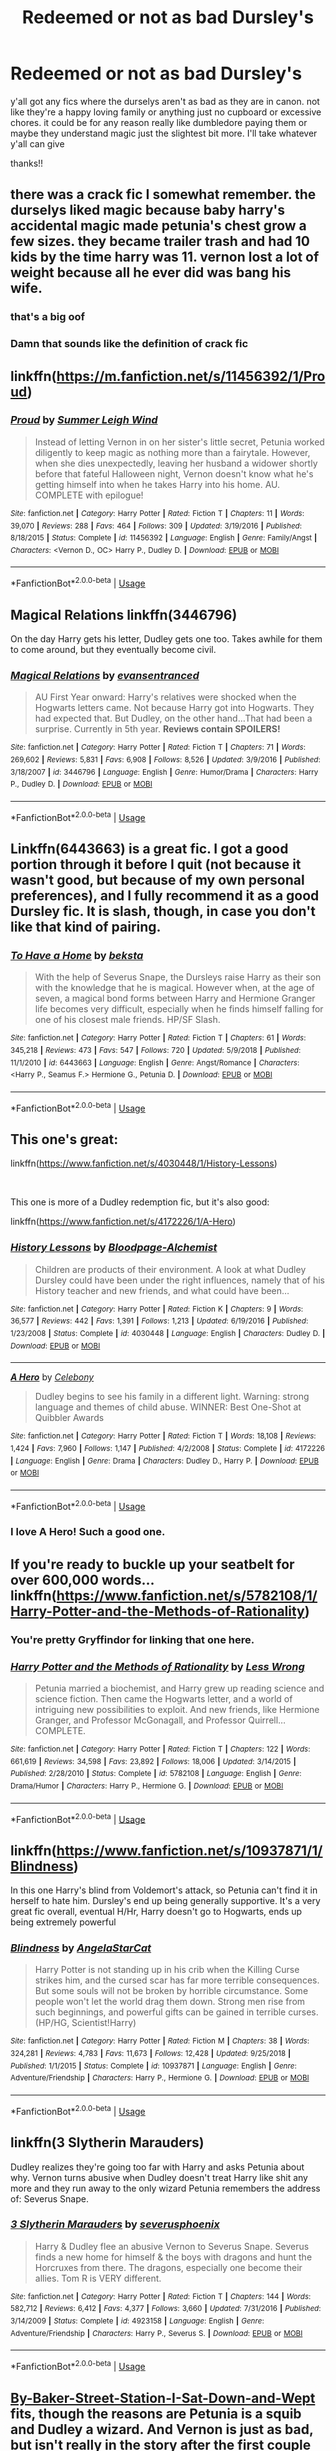 #+TITLE: Redeemed or not as bad Dursley's

* Redeemed or not as bad Dursley's
:PROPERTIES:
:Author: Daemon-Blackbrier
:Score: 8
:DateUnix: 1549933413.0
:DateShort: 2019-Feb-12
:FlairText: Request
:END:
y'all got any fics where the durselys aren't as bad as they are in canon. not like they're a happy loving family or anything just no cupboard or excessive chores. it could be for any reason really like dumbledore paying them or maybe they understand magic just the slightest bit more. I'll take whatever y'all can give

thanks!!


** there was a crack fic I somewhat remember. the durselys liked magic because baby harry's accidental magic made petunia's chest grow a few sizes. they became trailer trash and had 10 kids by the time harry was 11. vernon lost a lot of weight because all he ever did was bang his wife.
:PROPERTIES:
:Author: ForumWarrior
:Score: 12
:DateUnix: 1549933933.0
:DateShort: 2019-Feb-12
:END:

*** that's a big oof
:PROPERTIES:
:Author: Daemon-Blackbrier
:Score: 15
:DateUnix: 1549933987.0
:DateShort: 2019-Feb-12
:END:


*** Damn that sounds like the definition of crack fic
:PROPERTIES:
:Author: IntenseGenius
:Score: 5
:DateUnix: 1549975640.0
:DateShort: 2019-Feb-12
:END:


** linkffn([[https://m.fanfiction.net/s/11456392/1/Proud]])
:PROPERTIES:
:Author: natus92
:Score: 6
:DateUnix: 1549936045.0
:DateShort: 2019-Feb-12
:END:

*** [[https://www.fanfiction.net/s/11456392/1/][*/Proud/*]] by [[https://www.fanfiction.net/u/2412600/Summer-Leigh-Wind][/Summer Leigh Wind/]]

#+begin_quote
  Instead of letting Vernon in on her sister's little secret, Petunia worked diligently to keep magic as nothing more than a fairytale. However, when she dies unexpectedly, leaving her husband a widower shortly before that fateful Halloween night, Vernon doesn't know what he's getting himself into when he takes Harry into his home. AU. COMPLETE with epilogue!
#+end_quote

^{/Site/:} ^{fanfiction.net} ^{*|*} ^{/Category/:} ^{Harry} ^{Potter} ^{*|*} ^{/Rated/:} ^{Fiction} ^{T} ^{*|*} ^{/Chapters/:} ^{11} ^{*|*} ^{/Words/:} ^{39,070} ^{*|*} ^{/Reviews/:} ^{288} ^{*|*} ^{/Favs/:} ^{464} ^{*|*} ^{/Follows/:} ^{309} ^{*|*} ^{/Updated/:} ^{3/19/2016} ^{*|*} ^{/Published/:} ^{8/18/2015} ^{*|*} ^{/Status/:} ^{Complete} ^{*|*} ^{/id/:} ^{11456392} ^{*|*} ^{/Language/:} ^{English} ^{*|*} ^{/Genre/:} ^{Family/Angst} ^{*|*} ^{/Characters/:} ^{<Vernon} ^{D.,} ^{OC>} ^{Harry} ^{P.,} ^{Dudley} ^{D.} ^{*|*} ^{/Download/:} ^{[[http://www.ff2ebook.com/old/ffn-bot/index.php?id=11456392&source=ff&filetype=epub][EPUB]]} ^{or} ^{[[http://www.ff2ebook.com/old/ffn-bot/index.php?id=11456392&source=ff&filetype=mobi][MOBI]]}

--------------

*FanfictionBot*^{2.0.0-beta} | [[https://github.com/tusing/reddit-ffn-bot/wiki/Usage][Usage]]
:PROPERTIES:
:Author: FanfictionBot
:Score: 3
:DateUnix: 1549936068.0
:DateShort: 2019-Feb-12
:END:


** Magical Relations linkffn(3446796)

On the day Harry gets his letter, Dudley gets one too. Takes awhile for them to come around, but they eventually become civil.
:PROPERTIES:
:Author: streakermaximus
:Score: 3
:DateUnix: 1549953015.0
:DateShort: 2019-Feb-12
:END:

*** [[https://www.fanfiction.net/s/3446796/1/][*/Magical Relations/*]] by [[https://www.fanfiction.net/u/651163/evansentranced][/evansentranced/]]

#+begin_quote
  AU First Year onward: Harry's relatives were shocked when the Hogwarts letters came. Not because Harry got into Hogwarts. They had expected that. But Dudley, on the other hand...That had been a surprise. Currently in 5th year. *Reviews contain SPOILERS!*
#+end_quote

^{/Site/:} ^{fanfiction.net} ^{*|*} ^{/Category/:} ^{Harry} ^{Potter} ^{*|*} ^{/Rated/:} ^{Fiction} ^{T} ^{*|*} ^{/Chapters/:} ^{71} ^{*|*} ^{/Words/:} ^{269,602} ^{*|*} ^{/Reviews/:} ^{5,831} ^{*|*} ^{/Favs/:} ^{6,908} ^{*|*} ^{/Follows/:} ^{8,526} ^{*|*} ^{/Updated/:} ^{3/9/2016} ^{*|*} ^{/Published/:} ^{3/18/2007} ^{*|*} ^{/id/:} ^{3446796} ^{*|*} ^{/Language/:} ^{English} ^{*|*} ^{/Genre/:} ^{Humor/Drama} ^{*|*} ^{/Characters/:} ^{Harry} ^{P.,} ^{Dudley} ^{D.} ^{*|*} ^{/Download/:} ^{[[http://www.ff2ebook.com/old/ffn-bot/index.php?id=3446796&source=ff&filetype=epub][EPUB]]} ^{or} ^{[[http://www.ff2ebook.com/old/ffn-bot/index.php?id=3446796&source=ff&filetype=mobi][MOBI]]}

--------------

*FanfictionBot*^{2.0.0-beta} | [[https://github.com/tusing/reddit-ffn-bot/wiki/Usage][Usage]]
:PROPERTIES:
:Author: FanfictionBot
:Score: 1
:DateUnix: 1549953028.0
:DateShort: 2019-Feb-12
:END:


** Linkffn(6443663) is a great fic. I got a good portion through it before I quit (not because it wasn't good, but because of my own personal preferences), and I fully recommend it as a good Dursley fic. It is slash, though, in case you don't like that kind of pairing.
:PROPERTIES:
:Author: kayjayme813
:Score: 2
:DateUnix: 1549939249.0
:DateShort: 2019-Feb-12
:END:

*** [[https://www.fanfiction.net/s/6443663/1/][*/To Have a Home/*]] by [[https://www.fanfiction.net/u/1834736/beksta][/beksta/]]

#+begin_quote
  With the help of Severus Snape, the Dursleys raise Harry as their son with the knowledge that he is magical. However when, at the age of seven, a magical bond forms between Harry and Hermione Granger life becomes very difficult, especially when he finds himself falling for one of his closest male friends. HP/SF Slash.
#+end_quote

^{/Site/:} ^{fanfiction.net} ^{*|*} ^{/Category/:} ^{Harry} ^{Potter} ^{*|*} ^{/Rated/:} ^{Fiction} ^{T} ^{*|*} ^{/Chapters/:} ^{61} ^{*|*} ^{/Words/:} ^{345,218} ^{*|*} ^{/Reviews/:} ^{473} ^{*|*} ^{/Favs/:} ^{547} ^{*|*} ^{/Follows/:} ^{720} ^{*|*} ^{/Updated/:} ^{5/9/2018} ^{*|*} ^{/Published/:} ^{11/1/2010} ^{*|*} ^{/id/:} ^{6443663} ^{*|*} ^{/Language/:} ^{English} ^{*|*} ^{/Genre/:} ^{Angst/Romance} ^{*|*} ^{/Characters/:} ^{<Harry} ^{P.,} ^{Seamus} ^{F.>} ^{Hermione} ^{G.,} ^{Petunia} ^{D.} ^{*|*} ^{/Download/:} ^{[[http://www.ff2ebook.com/old/ffn-bot/index.php?id=6443663&source=ff&filetype=epub][EPUB]]} ^{or} ^{[[http://www.ff2ebook.com/old/ffn-bot/index.php?id=6443663&source=ff&filetype=mobi][MOBI]]}

--------------

*FanfictionBot*^{2.0.0-beta} | [[https://github.com/tusing/reddit-ffn-bot/wiki/Usage][Usage]]
:PROPERTIES:
:Author: FanfictionBot
:Score: 1
:DateUnix: 1549939264.0
:DateShort: 2019-Feb-12
:END:


** This one's great:

linkffn([[https://www.fanfiction.net/s/4030448/1/History-Lessons]])

​

This one is more of a Dudley redemption fic, but it's also good:

linkffn([[https://www.fanfiction.net/s/4172226/1/A-Hero]])
:PROPERTIES:
:Author: anagramqueen
:Score: 2
:DateUnix: 1549943612.0
:DateShort: 2019-Feb-12
:END:

*** [[https://www.fanfiction.net/s/4030448/1/][*/History Lessons/*]] by [[https://www.fanfiction.net/u/965157/Bloodpage-Alchemist][/Bloodpage-Alchemist/]]

#+begin_quote
  Children are products of their environment. A look at what Dudley Dursley could have been under the right influences, namely that of his History teacher and new friends, and what could have been...
#+end_quote

^{/Site/:} ^{fanfiction.net} ^{*|*} ^{/Category/:} ^{Harry} ^{Potter} ^{*|*} ^{/Rated/:} ^{Fiction} ^{K} ^{*|*} ^{/Chapters/:} ^{9} ^{*|*} ^{/Words/:} ^{36,577} ^{*|*} ^{/Reviews/:} ^{442} ^{*|*} ^{/Favs/:} ^{1,391} ^{*|*} ^{/Follows/:} ^{1,213} ^{*|*} ^{/Updated/:} ^{6/19/2016} ^{*|*} ^{/Published/:} ^{1/23/2008} ^{*|*} ^{/Status/:} ^{Complete} ^{*|*} ^{/id/:} ^{4030448} ^{*|*} ^{/Language/:} ^{English} ^{*|*} ^{/Characters/:} ^{Dudley} ^{D.} ^{*|*} ^{/Download/:} ^{[[http://www.ff2ebook.com/old/ffn-bot/index.php?id=4030448&source=ff&filetype=epub][EPUB]]} ^{or} ^{[[http://www.ff2ebook.com/old/ffn-bot/index.php?id=4030448&source=ff&filetype=mobi][MOBI]]}

--------------

[[https://www.fanfiction.net/s/4172226/1/][*/A Hero/*]] by [[https://www.fanfiction.net/u/406888/Celebony][/Celebony/]]

#+begin_quote
  Dudley begins to see his family in a different light. Warning: strong language and themes of child abuse. WINNER: Best One-Shot at Quibbler Awards
#+end_quote

^{/Site/:} ^{fanfiction.net} ^{*|*} ^{/Category/:} ^{Harry} ^{Potter} ^{*|*} ^{/Rated/:} ^{Fiction} ^{T} ^{*|*} ^{/Words/:} ^{18,108} ^{*|*} ^{/Reviews/:} ^{1,424} ^{*|*} ^{/Favs/:} ^{7,960} ^{*|*} ^{/Follows/:} ^{1,147} ^{*|*} ^{/Published/:} ^{4/2/2008} ^{*|*} ^{/Status/:} ^{Complete} ^{*|*} ^{/id/:} ^{4172226} ^{*|*} ^{/Language/:} ^{English} ^{*|*} ^{/Genre/:} ^{Drama} ^{*|*} ^{/Characters/:} ^{Dudley} ^{D.,} ^{Harry} ^{P.} ^{*|*} ^{/Download/:} ^{[[http://www.ff2ebook.com/old/ffn-bot/index.php?id=4172226&source=ff&filetype=epub][EPUB]]} ^{or} ^{[[http://www.ff2ebook.com/old/ffn-bot/index.php?id=4172226&source=ff&filetype=mobi][MOBI]]}

--------------

*FanfictionBot*^{2.0.0-beta} | [[https://github.com/tusing/reddit-ffn-bot/wiki/Usage][Usage]]
:PROPERTIES:
:Author: FanfictionBot
:Score: 3
:DateUnix: 1549943641.0
:DateShort: 2019-Feb-12
:END:


*** I love A Hero! Such a good one.
:PROPERTIES:
:Author: daleksarecoming
:Score: 3
:DateUnix: 1549944834.0
:DateShort: 2019-Feb-12
:END:


** If you're ready to buckle up your seatbelt for over 600,000 words... linkffn([[https://www.fanfiction.net/s/5782108/1/Harry-Potter-and-the-Methods-of-Rationality]])
:PROPERTIES:
:Author: daleksarecoming
:Score: 2
:DateUnix: 1549944901.0
:DateShort: 2019-Feb-12
:END:

*** You're pretty Gryffindor for linking that one here.
:PROPERTIES:
:Author: 15_Redstones
:Score: 2
:DateUnix: 1549991767.0
:DateShort: 2019-Feb-12
:END:


*** [[https://www.fanfiction.net/s/5782108/1/][*/Harry Potter and the Methods of Rationality/*]] by [[https://www.fanfiction.net/u/2269863/Less-Wrong][/Less Wrong/]]

#+begin_quote
  Petunia married a biochemist, and Harry grew up reading science and science fiction. Then came the Hogwarts letter, and a world of intriguing new possibilities to exploit. And new friends, like Hermione Granger, and Professor McGonagall, and Professor Quirrell... COMPLETE.
#+end_quote

^{/Site/:} ^{fanfiction.net} ^{*|*} ^{/Category/:} ^{Harry} ^{Potter} ^{*|*} ^{/Rated/:} ^{Fiction} ^{T} ^{*|*} ^{/Chapters/:} ^{122} ^{*|*} ^{/Words/:} ^{661,619} ^{*|*} ^{/Reviews/:} ^{34,598} ^{*|*} ^{/Favs/:} ^{23,892} ^{*|*} ^{/Follows/:} ^{18,006} ^{*|*} ^{/Updated/:} ^{3/14/2015} ^{*|*} ^{/Published/:} ^{2/28/2010} ^{*|*} ^{/Status/:} ^{Complete} ^{*|*} ^{/id/:} ^{5782108} ^{*|*} ^{/Language/:} ^{English} ^{*|*} ^{/Genre/:} ^{Drama/Humor} ^{*|*} ^{/Characters/:} ^{Harry} ^{P.,} ^{Hermione} ^{G.} ^{*|*} ^{/Download/:} ^{[[http://www.ff2ebook.com/old/ffn-bot/index.php?id=5782108&source=ff&filetype=epub][EPUB]]} ^{or} ^{[[http://www.ff2ebook.com/old/ffn-bot/index.php?id=5782108&source=ff&filetype=mobi][MOBI]]}

--------------

*FanfictionBot*^{2.0.0-beta} | [[https://github.com/tusing/reddit-ffn-bot/wiki/Usage][Usage]]
:PROPERTIES:
:Author: FanfictionBot
:Score: 1
:DateUnix: 1549944911.0
:DateShort: 2019-Feb-12
:END:


** linkffn([[https://www.fanfiction.net/s/10937871/1/Blindness]])

In this one Harry's blind from Voldemort's attack, so Petunia can't find it in herself to hate him. Dursley's end up being generally supportive. It's a very great fic overall, eventual H/Hr, Harry doesn't go to Hogwarts, ends up being extremely powerful
:PROPERTIES:
:Author: neophyte_DQT
:Score: 2
:DateUnix: 1549957955.0
:DateShort: 2019-Feb-12
:END:

*** [[https://www.fanfiction.net/s/10937871/1/][*/Blindness/*]] by [[https://www.fanfiction.net/u/717542/AngelaStarCat][/AngelaStarCat/]]

#+begin_quote
  Harry Potter is not standing up in his crib when the Killing Curse strikes him, and the cursed scar has far more terrible consequences. But some souls will not be broken by horrible circumstance. Some people won't let the world drag them down. Strong men rise from such beginnings, and powerful gifts can be gained in terrible curses. (HP/HG, Scientist!Harry)
#+end_quote

^{/Site/:} ^{fanfiction.net} ^{*|*} ^{/Category/:} ^{Harry} ^{Potter} ^{*|*} ^{/Rated/:} ^{Fiction} ^{M} ^{*|*} ^{/Chapters/:} ^{38} ^{*|*} ^{/Words/:} ^{324,281} ^{*|*} ^{/Reviews/:} ^{4,783} ^{*|*} ^{/Favs/:} ^{11,673} ^{*|*} ^{/Follows/:} ^{12,428} ^{*|*} ^{/Updated/:} ^{9/25/2018} ^{*|*} ^{/Published/:} ^{1/1/2015} ^{*|*} ^{/Status/:} ^{Complete} ^{*|*} ^{/id/:} ^{10937871} ^{*|*} ^{/Language/:} ^{English} ^{*|*} ^{/Genre/:} ^{Adventure/Friendship} ^{*|*} ^{/Characters/:} ^{Harry} ^{P.,} ^{Hermione} ^{G.} ^{*|*} ^{/Download/:} ^{[[http://www.ff2ebook.com/old/ffn-bot/index.php?id=10937871&source=ff&filetype=epub][EPUB]]} ^{or} ^{[[http://www.ff2ebook.com/old/ffn-bot/index.php?id=10937871&source=ff&filetype=mobi][MOBI]]}

--------------

*FanfictionBot*^{2.0.0-beta} | [[https://github.com/tusing/reddit-ffn-bot/wiki/Usage][Usage]]
:PROPERTIES:
:Author: FanfictionBot
:Score: 1
:DateUnix: 1549957965.0
:DateShort: 2019-Feb-12
:END:


** linkffn(3 Slytherin Marauders)

Dudley realizes they're going too far with Harry and asks Petunia about why. Vernon turns abusive when Dudley doesn't treat Harry like shit any more and they run away to the only wizard Petunia remembers the address of: Severus Snape.
:PROPERTIES:
:Author: 15_Redstones
:Score: 2
:DateUnix: 1549991899.0
:DateShort: 2019-Feb-12
:END:

*** [[https://www.fanfiction.net/s/4923158/1/][*/3 Slytherin Marauders/*]] by [[https://www.fanfiction.net/u/714311/severusphoenix][/severusphoenix/]]

#+begin_quote
  Harry & Dudley flee an abusive Vernon to Severus Snape. Severus finds a new home for himself & the boys with dragons and hunt the Horcruxes from there. The dragons, especially one become their allies. Tom R is VERY different.
#+end_quote

^{/Site/:} ^{fanfiction.net} ^{*|*} ^{/Category/:} ^{Harry} ^{Potter} ^{*|*} ^{/Rated/:} ^{Fiction} ^{T} ^{*|*} ^{/Chapters/:} ^{144} ^{*|*} ^{/Words/:} ^{582,712} ^{*|*} ^{/Reviews/:} ^{6,412} ^{*|*} ^{/Favs/:} ^{4,377} ^{*|*} ^{/Follows/:} ^{3,660} ^{*|*} ^{/Updated/:} ^{7/31/2016} ^{*|*} ^{/Published/:} ^{3/14/2009} ^{*|*} ^{/Status/:} ^{Complete} ^{*|*} ^{/id/:} ^{4923158} ^{*|*} ^{/Language/:} ^{English} ^{*|*} ^{/Genre/:} ^{Adventure/Friendship} ^{*|*} ^{/Characters/:} ^{Harry} ^{P.,} ^{Severus} ^{S.} ^{*|*} ^{/Download/:} ^{[[http://www.ff2ebook.com/old/ffn-bot/index.php?id=4923158&source=ff&filetype=epub][EPUB]]} ^{or} ^{[[http://www.ff2ebook.com/old/ffn-bot/index.php?id=4923158&source=ff&filetype=mobi][MOBI]]}

--------------

*FanfictionBot*^{2.0.0-beta} | [[https://github.com/tusing/reddit-ffn-bot/wiki/Usage][Usage]]
:PROPERTIES:
:Author: FanfictionBot
:Score: 1
:DateUnix: 1549991929.0
:DateShort: 2019-Feb-12
:END:


** [[https://www.fanfiction.net/s/8864658/1/By-Baker-Street-Station-I-Sat-Down-and-Wept][By-Baker-Street-Station-I-Sat-Down-and-Wept]] fits, though the reasons are Petunia is a squib and Dudley a wizard. And Vernon is just as bad, but isn't really in the story after the first couple of chapters.

linkffn(8864658)
:PROPERTIES:
:Author: prism1234
:Score: 1
:DateUnix: 1550040786.0
:DateShort: 2019-Feb-13
:END:

*** [[https://www.fanfiction.net/s/8864658/1/][*/By Baker Street Station, I Sat Down and Wept/*]] by [[https://www.fanfiction.net/u/165664/Deco][/Deco/]]

#+begin_quote
  Petunia Dursley has trouble: she's lost her family, she's going crazy, she can do magic (but not always), her suitors are a mixed bag (operative word) & people keep trying to take her children away from her. They should be very afraid. (Not only a) Double Severitus. WARNING: Not what you expected.
#+end_quote

^{/Site/:} ^{fanfiction.net} ^{*|*} ^{/Category/:} ^{Harry} ^{Potter} ^{*|*} ^{/Rated/:} ^{Fiction} ^{K+} ^{*|*} ^{/Chapters/:} ^{141} ^{*|*} ^{/Words/:} ^{551,032} ^{*|*} ^{/Reviews/:} ^{3,892} ^{*|*} ^{/Favs/:} ^{1,912} ^{*|*} ^{/Follows/:} ^{2,206} ^{*|*} ^{/Updated/:} ^{9/30/2018} ^{*|*} ^{/Published/:} ^{1/1/2013} ^{*|*} ^{/id/:} ^{8864658} ^{*|*} ^{/Language/:} ^{English} ^{*|*} ^{/Genre/:} ^{Humor/Romance} ^{*|*} ^{/Characters/:} ^{Harry} ^{P.,} ^{Severus} ^{S.,} ^{Petunia} ^{D.,} ^{Dudley} ^{D.} ^{*|*} ^{/Download/:} ^{[[http://www.ff2ebook.com/old/ffn-bot/index.php?id=8864658&source=ff&filetype=epub][EPUB]]} ^{or} ^{[[http://www.ff2ebook.com/old/ffn-bot/index.php?id=8864658&source=ff&filetype=mobi][MOBI]]}

--------------

*FanfictionBot*^{2.0.0-beta} | [[https://github.com/tusing/reddit-ffn-bot/wiki/Usage][Usage]]
:PROPERTIES:
:Author: FanfictionBot
:Score: 1
:DateUnix: 1550040794.0
:DateShort: 2019-Feb-13
:END:


** This story has the Dursleys completely indifferent to Harry's existence, but I haven't read it in years and can't attest to its quality.

[[https://m.fanfiction.net/s/5599903/1/]]
:PROPERTIES:
:Author: DeliSoupItExplodes
:Score: 1
:DateUnix: 1550073900.0
:DateShort: 2019-Feb-13
:END:


** [[https://m.fanfiction.net/s/11185533/1/Uncle-Harry]]
:PROPERTIES:
:Author: Termsndconditions
:Score: 1
:DateUnix: 1551095284.0
:DateShort: 2019-Feb-25
:END:


** redeemed would be cool to see from them. maybe get them arrested and get them into some prison abuser program and have them say sorry to harry for it all after they realized they were wrong.
:PROPERTIES:
:Author: MsGracefulSwan
:Score: 1
:DateUnix: 1549937951.0
:DateShort: 2019-Feb-12
:END:


** The Dursley's in canon weren't that bad. Most of what we see in the FF community is greatly exaggerated. The argument to this is that saying they were only a little abusive is hardly an endorsement. Which is why we also have to consider that most of what we see of them acting in such a manor comes from books 1&2 which are both children's fantasy and use the tropes of that genre. Most significantly that of the evil step parents.

None of this is an answer to your question. I'm only meaning to say that in the Harry Potter series got a re-write from the bottom up in the Young Adult tone of the later series, than the cupboard under the stairs would be cut. Harry would still be the unwanted house guest, but without the fairy tale beginnings.
:PROPERTIES:
:Author: EpicBeardMan
:Score: 0
:DateUnix: 1549941621.0
:DateShort: 2019-Feb-12
:END:
